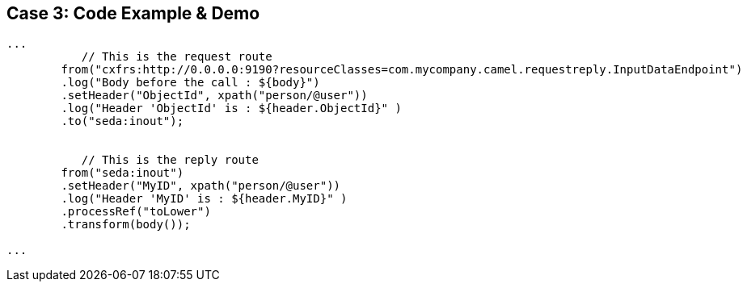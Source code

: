 // Asciidoctor attributes

== Case 3: Code Example & Demo

[source, java]
----

...
	   // This is the request route	   
	from("cxfrs:http://0.0.0.0:9190?resourceClasses=com.mycompany.camel.requestreply.InputDataEndpoint")
	.log("Body before the call : ${body}")
        .setHeader("ObjectId", xpath("person/@user"))
        .log("Header 'ObjectId' is : ${header.ObjectId}" )
        .to("seda:inout");
	   

	   // This is the reply route
	from("seda:inout")
	.setHeader("MyID", xpath("person/@user"))
	.log("Header 'MyID' is : ${header.MyID}" )
	.processRef("toLower")
	.transform(body()); 

...

----

ifdef::audioscript[]
audio::audio/m01p12_case_3_code_example_demo.mp3[]
endif::[]

ifdef::showscript[]
[.notes]
****
//tag::snippet[]

== TITLE

//end::snippet[]
****
endif::[]
